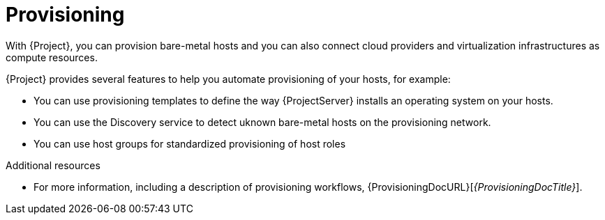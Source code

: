 [id="provisioning_{context}"]
= Provisioning

With {Project}, you can provision bare-metal hosts and you can also connect cloud providers and virtualization infrastructures as compute resources.

{Project} provides several features to help you automate provisioning of your hosts, for example:

* You can use provisioning templates to define the way {ProjectServer} installs an operating system on your hosts.
* You can use the Discovery service to detect uknown bare-metal hosts on the provisioning network.
* You can use host groups for standardized provisioning of host roles

.Additional resources
* For more information, including a description of provisioning workflows, {ProvisioningDocURL}[_{ProvisioningDocTitle}_].
